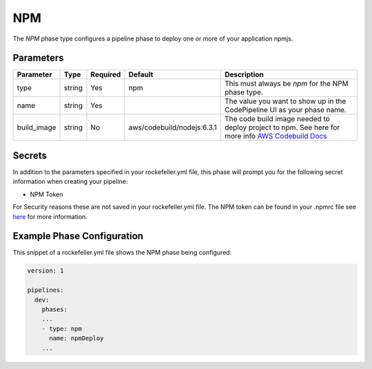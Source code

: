 NPM
======
The *NPM* phase type configures a pipeline phase to deploy one or more of your application npmjs. 

Parameters
----------

.. list-table::
   :header-rows: 1
   
   * - Parameter
     - Type
     - Required
     - Default
     - Description
   * - type
     - string
     - Yes
     - npm
     - This must always be *npm* for the NPM phase type.
   * - name
     - string
     - Yes
     -
     - The value you want to show up in the CodePipeline UI as your phase name.
   * - build_image
     - string
     - No
     - aws/codebuild/nodejs:6.3.1
     - The code build image needed to deploy project to npm. See here for more info `AWS Codebuild Docs <http://docs.aws.amazon.com/codebuild/latest/userguide/build-env-ref.html>`_

Secrets
-------
In addition to the parameters specified in your rockefeller.yml file, this phase will prompt you for the following secret information when creating your pipeline:

* NPM Token

For Security reasons these are not saved in your rockefeller.yml file. The NPM token can be found in your .npmrc file see `here <http://blog.npmjs.org/post/118393368555/deploying-with-npm-private-modules>`_ for more information.

Example Phase Configuration
---------------------------
This snippet of a rockefeller.yml file shows the NPM phase being configured:

.. code-block:: yaml

    version: 1

    pipelines:
      dev:
        phases:
        ...
        - type: npm
          name: npmDeploy
        ...

